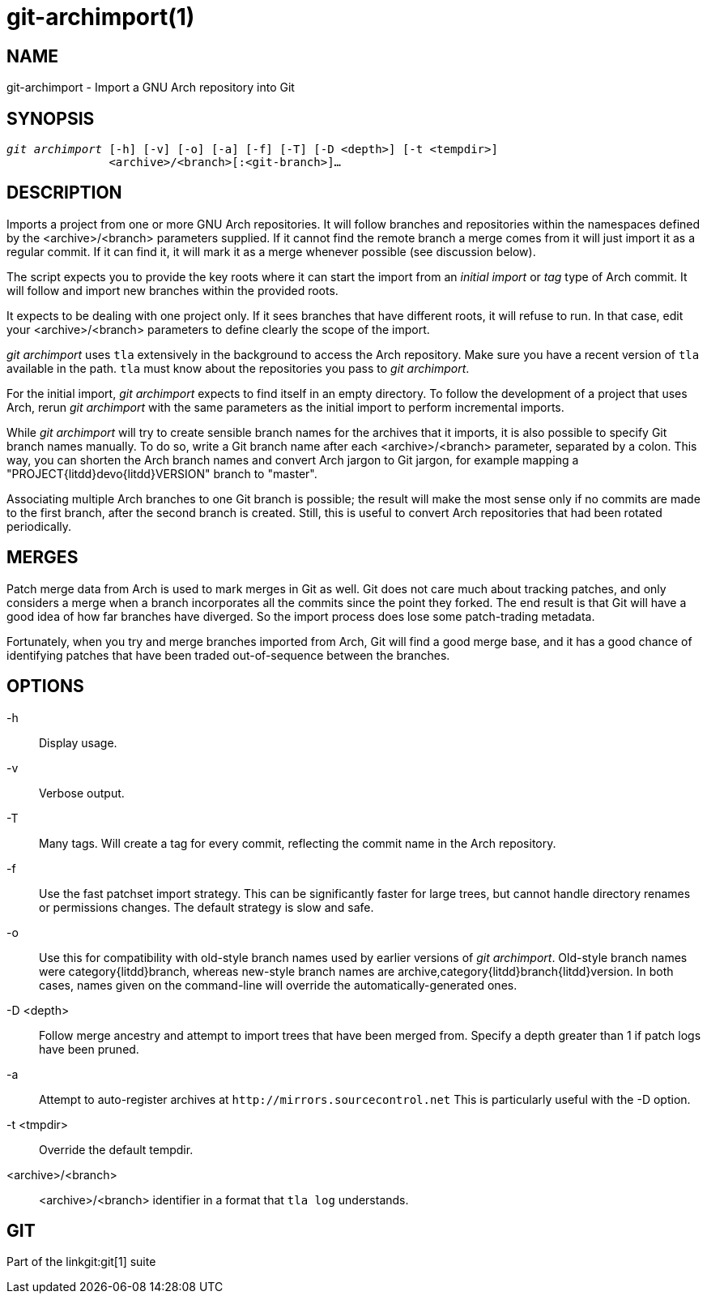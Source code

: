 git-archimport(1)
=================

NAME
----
git-archimport - Import a GNU Arch repository into Git


SYNOPSIS
--------
[verse]
'git archimport' [-h] [-v] [-o] [-a] [-f] [-T] [-D <depth>] [-t <tempdir>]
	       <archive>/<branch>[:<git-branch>]...

DESCRIPTION
-----------
Imports a project from one or more GNU Arch repositories.
It will follow branches
and repositories within the namespaces defined by the <archive>/<branch>
parameters supplied. If it cannot find the remote branch a merge comes from
it will just import it as a regular commit. If it can find it, it will mark it
as a merge whenever possible (see discussion below).

The script expects you to provide the key roots where it can start the import
from an 'initial import' or 'tag' type of Arch commit. It will follow and
import new branches within the provided roots.

It expects to be dealing with one project only. If it sees
branches that have different roots, it will refuse to run. In that case,
edit your <archive>/<branch> parameters to define clearly the scope of the
import.

'git archimport' uses `tla` extensively in the background to access the
Arch repository.
Make sure you have a recent version of `tla` available in the path. `tla` must
know about the repositories you pass to 'git archimport'.

For the initial import, 'git archimport' expects to find itself in an empty
directory. To follow the development of a project that uses Arch, rerun
'git archimport' with the same parameters as the initial import to perform
incremental imports.

While 'git archimport' will try to create sensible branch names for the
archives that it imports, it is also possible to specify Git branch names
manually.  To do so, write a Git branch name after each <archive>/<branch>
parameter, separated by a colon.  This way, you can shorten the Arch
branch names and convert Arch jargon to Git jargon, for example mapping a
"PROJECT{litdd}devo{litdd}VERSION" branch to "master".

Associating multiple Arch branches to one Git branch is possible; the
result will make the most sense only if no commits are made to the first
branch, after the second branch is created.  Still, this is useful to
convert Arch repositories that had been rotated periodically.


MERGES
------
Patch merge data from Arch is used to mark merges in Git as well. Git
does not care much about tracking patches, and only considers a merge when a
branch incorporates all the commits since the point they forked. The end result
is that Git will have a good idea of how far branches have diverged. So the
import process does lose some patch-trading metadata.

Fortunately, when you try and merge branches imported from Arch,
Git will find a good merge base, and it has a good chance of identifying
patches that have been traded out-of-sequence between the branches.

OPTIONS
-------

-h::
	Display usage.

-v::
	Verbose output.

-T::
	Many tags. Will create a tag for every commit, reflecting the commit
	name in the Arch repository.

-f::
	Use the fast patchset import strategy.  This can be significantly
	faster for large trees, but cannot handle directory renames or
	permissions changes.  The default strategy is slow and safe.

-o::
	Use this for compatibility with old-style branch names used by
	earlier versions of 'git archimport'.  Old-style branch names
	were category{litdd}branch, whereas new-style branch names are
	archive,category{litdd}branch{litdd}version.  In both cases, names given
	on the command-line will override the automatically-generated
	ones.

-D <depth>::
	Follow merge ancestry and attempt to import trees that have been
	merged from.  Specify a depth greater than 1 if patch logs have been
	pruned.

-a::
	Attempt to auto-register archives at `http://mirrors.sourcecontrol.net`
	This is particularly useful with the -D option.

-t <tmpdir>::
	Override the default tempdir.


<archive>/<branch>::
	<archive>/<branch> identifier in a format that `tla log` understands.


GIT
---
Part of the linkgit:git[1] suite
